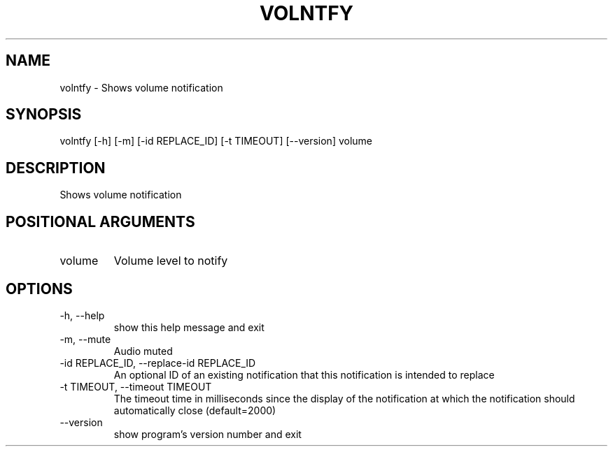 .\" DO NOT MODIFY THIS FILE!  It was generated by help2man 0.0.9.
.TH VOLNTFY "1" "2024-04-17" "volntfy 1.0.2" "User Commands"
.SH NAME
volntfy \- Shows volume notification
.SH SYNOPSIS
\&volntfy [-h] [-m] [-id REPLACE_ID] [-t TIMEOUT] [--version] volume
.SH DESCRIPTION
\&Shows volume notification
.SH POSITIONAL ARGUMENTS
.TP
\&volume
\&Volume level to notify
.SH OPTIONS
.TP
\&-h, --help
\&show this help message and exit
.TP
\&-m, --mute
\&Audio muted
.TP
\&-id REPLACE_ID, --replace-id REPLACE_ID
\&An optional ID of an existing notification that this notification is intended to replace
.TP
\&-t TIMEOUT, --timeout TIMEOUT
\&The timeout time in milliseconds since the display of the notification at which the notification should automatically close (default=2000)
.TP
\&--version
\&show program's version number and exit



